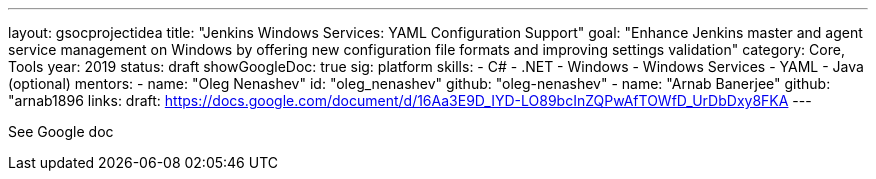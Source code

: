 ---
layout: gsocprojectidea
title: "Jenkins Windows Services: YAML Configuration Support"
goal: "Enhance Jenkins master and agent service management on Windows by offering new configuration file formats and improving settings validation"
category: Core, Tools
year: 2019
status: draft
showGoogleDoc: true
sig: platform
skills:
- C#
- .NET
- Windows
- Windows Services
- YAML
- Java (optional)
mentors:
- name: "Oleg Nenashev"
  id: "oleg_nenashev"
  github: "oleg-nenashev"
- name: "Arnab Banerjee"
  github: "arnab1896
links:
  draft: https://docs.google.com/document/d/16Aa3E9D_IYD-LO89bcInZQPwAfTOWfD_UrDbDxy8FKA
---

See Google doc

